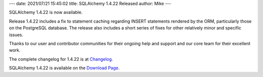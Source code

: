 ---
date: 2021/07/21 15:45:02
title: SQLAlchemy 1.4.22 Released
author: Mike
---

SQLAlchemy 1.4.22 is now available.

Release 1.4.22 includes a fix to statement caching regarding INSERT
statements rendered by the ORM, particularly those on the PostgreSQL
database.   The release also includes a short series of fixes for other
relatively minor and specific issues.

Thanks to our user and contributor communities for their ongoing help
and support and our core team for their excellent work.

The complete changelog for 1.4.22 is at `Changelog </changelog/CHANGES_1_4_22>`_.

SQLAlchemy 1.4.22 is available on the `Download Page </download.html>`_.

